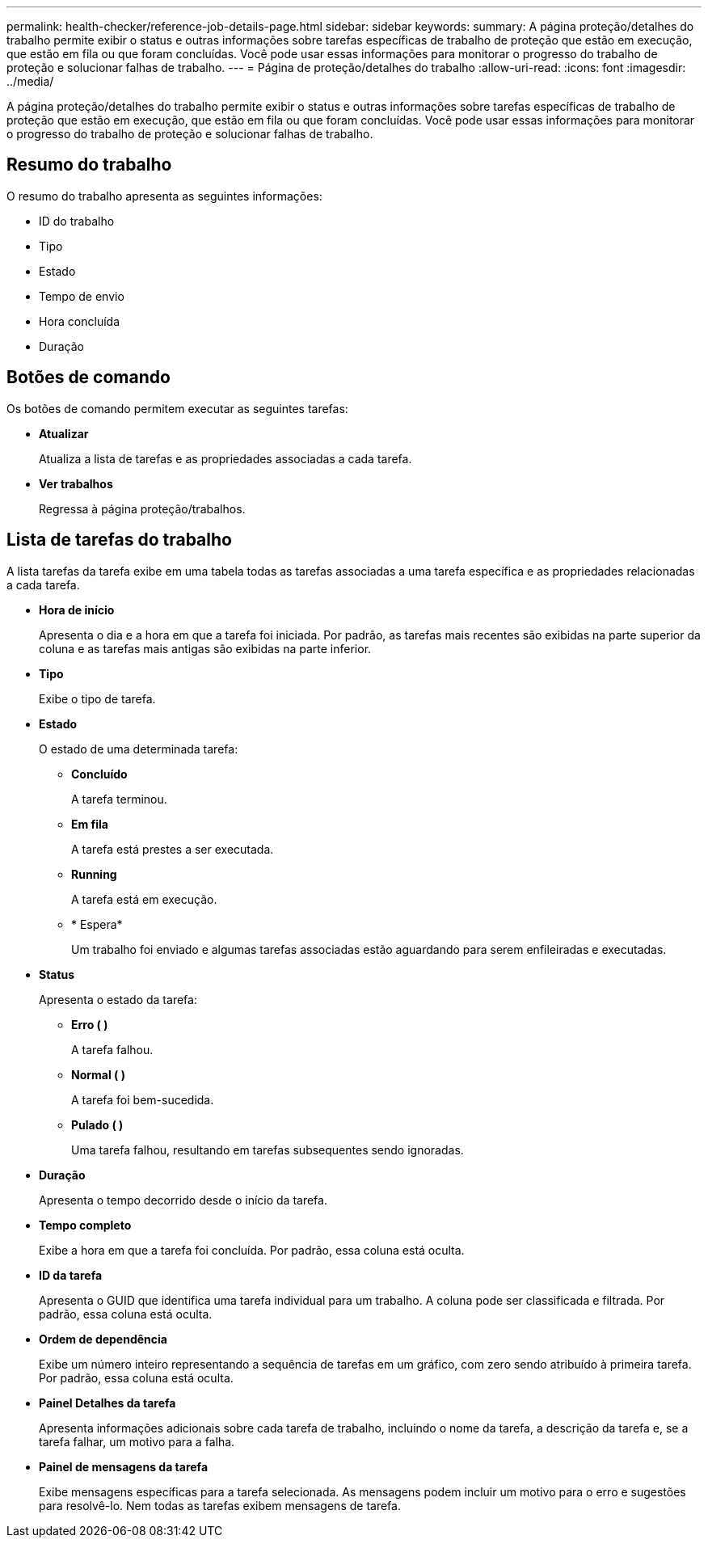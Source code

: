 ---
permalink: health-checker/reference-job-details-page.html 
sidebar: sidebar 
keywords:  
summary: A página proteção/detalhes do trabalho permite exibir o status e outras informações sobre tarefas específicas de trabalho de proteção que estão em execução, que estão em fila ou que foram concluídas. Você pode usar essas informações para monitorar o progresso do trabalho de proteção e solucionar falhas de trabalho. 
---
= Página de proteção/detalhes do trabalho
:allow-uri-read: 
:icons: font
:imagesdir: ../media/


[role="lead"]
A página proteção/detalhes do trabalho permite exibir o status e outras informações sobre tarefas específicas de trabalho de proteção que estão em execução, que estão em fila ou que foram concluídas. Você pode usar essas informações para monitorar o progresso do trabalho de proteção e solucionar falhas de trabalho.



== Resumo do trabalho

O resumo do trabalho apresenta as seguintes informações:

* ID do trabalho
* Tipo
* Estado
* Tempo de envio
* Hora concluída
* Duração




== Botões de comando

Os botões de comando permitem executar as seguintes tarefas:

* *Atualizar*
+
Atualiza a lista de tarefas e as propriedades associadas a cada tarefa.

* *Ver trabalhos*
+
Regressa à página proteção/trabalhos.





== Lista de tarefas do trabalho

A lista tarefas da tarefa exibe em uma tabela todas as tarefas associadas a uma tarefa específica e as propriedades relacionadas a cada tarefa.

* *Hora de início*
+
Apresenta o dia e a hora em que a tarefa foi iniciada. Por padrão, as tarefas mais recentes são exibidas na parte superior da coluna e as tarefas mais antigas são exibidas na parte inferior.

* *Tipo*
+
Exibe o tipo de tarefa.

* *Estado*
+
O estado de uma determinada tarefa:

+
** *Concluído*
+
A tarefa terminou.

** *Em fila*
+
A tarefa está prestes a ser executada.

** *Running*
+
A tarefa está em execução.

** * Espera*
+
Um trabalho foi enviado e algumas tarefas associadas estão aguardando para serem enfileiradas e executadas.



* *Status*
+
Apresenta o estado da tarefa:

+
** *Erro (image:../media/sev-error.gif[""] )*
+
A tarefa falhou.

** *Normal (image:../media/sev-normal.gif[""] )*
+
A tarefa foi bem-sucedida.

** *Pulado (image:../media/icon-skipped.gif[""] )*
+
Uma tarefa falhou, resultando em tarefas subsequentes sendo ignoradas.



* *Duração*
+
Apresenta o tempo decorrido desde o início da tarefa.

* *Tempo completo*
+
Exibe a hora em que a tarefa foi concluída. Por padrão, essa coluna está oculta.

* *ID da tarefa*
+
Apresenta o GUID que identifica uma tarefa individual para um trabalho. A coluna pode ser classificada e filtrada. Por padrão, essa coluna está oculta.

* *Ordem de dependência*
+
Exibe um número inteiro representando a sequência de tarefas em um gráfico, com zero sendo atribuído à primeira tarefa. Por padrão, essa coluna está oculta.

* *Painel Detalhes da tarefa*
+
Apresenta informações adicionais sobre cada tarefa de trabalho, incluindo o nome da tarefa, a descrição da tarefa e, se a tarefa falhar, um motivo para a falha.

* *Painel de mensagens da tarefa*
+
Exibe mensagens específicas para a tarefa selecionada. As mensagens podem incluir um motivo para o erro e sugestões para resolvê-lo. Nem todas as tarefas exibem mensagens de tarefa.


